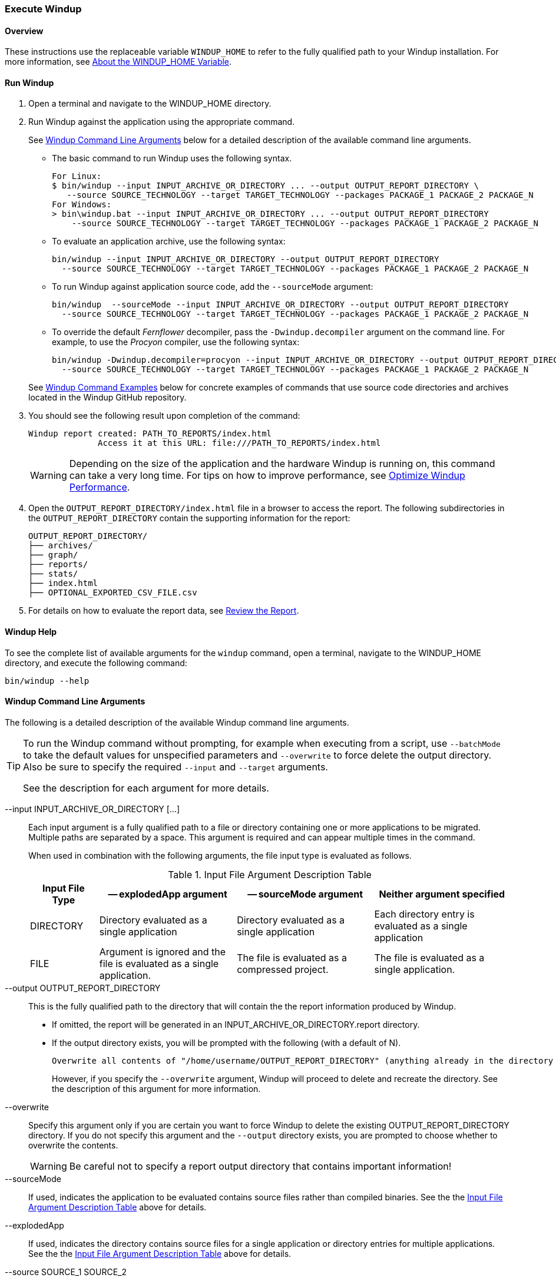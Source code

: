 :ProductName: Windup
:ProductShortName: Windup
:ProductHomeVar: WINDUP_HOME 

[[Execute]]
=== Execute {ProductName}

[[overview]]
==== Overview 

These instructions use the replaceable variable `{ProductHomeVar}` to refer to the fully qualified path to your {ProductShortName} installation. For more information, see link:About-the-HOME-Variable[About the {ProductHomeVar} Variable].

[[run-windup]]
==== Run {ProductShortName}  

. Open a terminal and navigate to the {ProductHomeVar} directory. 
. Run {ProductShortName} against the application using the appropriate command.
+
See xref:command-line-arguments[{ProductShortName} Command Line Arguments] below for a detailed description of the available command line arguments. 

* The basic command to run {ProductShortName} uses the following syntax.
+
[options="nowrap"]
----
For Linux:
$ bin/windup --input INPUT_ARCHIVE_OR_DIRECTORY ... --output OUTPUT_REPORT_DIRECTORY \
   --source SOURCE_TECHNOLOGY --target TARGET_TECHNOLOGY --packages PACKAGE_1 PACKAGE_2 PACKAGE_N
For Windows:
> bin\windup.bat --input INPUT_ARCHIVE_OR_DIRECTORY ... --output OUTPUT_REPORT_DIRECTORY
    --source SOURCE_TECHNOLOGY --target TARGET_TECHNOLOGY --packages PACKAGE_1 PACKAGE_2 PACKAGE_N
----
+

* To evaluate an application archive, use the following syntax:
+
[options="nowrap"]
----
bin/windup --input INPUT_ARCHIVE_OR_DIRECTORY --output OUTPUT_REPORT_DIRECTORY 
  --source SOURCE_TECHNOLOGY --target TARGET_TECHNOLOGY --packages PACKAGE_1 PACKAGE_2 PACKAGE_N
----

* To run {ProductShortName} against application source code, add the `--sourceMode` argument:
+
[options="nowrap"]
----
bin/windup  --sourceMode --input INPUT_ARCHIVE_OR_DIRECTORY --output OUTPUT_REPORT_DIRECTORY
  --source SOURCE_TECHNOLOGY --target TARGET_TECHNOLOGY --packages PACKAGE_1 PACKAGE_2 PACKAGE_N 
----

* To override the default _Fernflower_ decompiler, pass the `-Dwindup.decompiler` argument on the command line. For example, to use the _Procyon_ compiler, use the following syntax:
+
[options="nowrap"]
----
bin/windup -Dwindup.decompiler=procyon --input INPUT_ARCHIVE_OR_DIRECTORY --output OUTPUT_REPORT_DIRECTORY 
  --source SOURCE_TECHNOLOGY --target TARGET_TECHNOLOGY --packages PACKAGE_1 PACKAGE_2 PACKAGE_N 
----

+
See xref:command-examples[{ProductShortName} Command Examples] below for concrete examples of commands that use source code directories and archives located in the {ProductShortName} GitHub repository.

. You should see the following result upon completion of the command:
+
[options="nowrap"]
----
Windup report created: PATH_TO_REPORTS/index.html
              Access it at this URL: file:///PATH_TO_REPORTS/index.html
----
+
WARNING: Depending on the size of the application and the hardware {ProductShortName} is running on, this command can take a very long time. For tips on how to improve performance, see link:Optimize-Performance[Optimize {ProductShortName} Performance].

.  Open the `OUTPUT_REPORT_DIRECTORY/index.html` file in a browser to access the report.
The following subdirectories in the `OUTPUT_REPORT_DIRECTORY` contain the supporting information for the report:

        OUTPUT_REPORT_DIRECTORY/
        ├── archives/
        ├── graph/
        ├── reports/
        ├── stats/
        ├── index.html
        ├── OPTIONAL_EXPORTED_CSV_FILE.csv

. For details on how to evaluate the report data, see link:Review-the-Report[Review the Report].


==== {ProductShortName} Help

To see the complete list of available arguments for the `windup` command, open a terminal, navigate to the WINDUP_HOME directory, and execute the following command:

    bin/windup --help

[[command-line-arguments]]
==== {ProductShortName} Command Line Arguments

The following is a detailed description of the available {ProductShortName} command line arguments.

[TIP]
====
To run the Windup command without prompting, for example when executing from a script, use `--batchMode` to take the default values for unspecified parameters and `--overwrite` to force delete the output directory. Also be sure to specify the required `--input` and `--target` arguments.

See the description for each argument for more details.
====

--input INPUT_ARCHIVE_OR_DIRECTORY [...]:: Each input argument is a fully qualified path to a file or directory containing one or more applications to be migrated. Multiple paths are separated by a space. This argument is required and can appear multiple times in the command.
+
When used in combination with the following arguments, the file input type is evaluated as follows.
+
[[input-file-argument-description-table]]
.Input File Argument Description Table
[cols="1,2,2,2",options="header"]
|====
| Input File Type
| -- explodedApp argument
| -- sourceMode argument
| Neither argument specified

| DIRECTORY
| Directory evaluated as a single application
| Directory evaluated as a single application
| Each directory entry is evaluated as a single application

| FILE
| Argument is ignored and the file is evaluated as a single application.
| The file is evaluated as a compressed project.
| The file is evaluated as a single application.
|====

--output OUTPUT_REPORT_DIRECTORY:: This is the fully qualified path to the directory that will contain the the report information produced by {ProductShortName}. 
+
* If omitted, the report will be generated in an INPUT_ARCHIVE_OR_DIRECTORY.report directory. 
* If the output directory exists, you will be prompted with the following (with a default of N). 
+
----
Overwrite all contents of "/home/username/OUTPUT_REPORT_DIRECTORY" (anything already in the directory will be deleted)? [y,N]
----
+
However, if you specify the `--overwrite` argument, {ProductShortName} will proceed to delete and recreate the directory. See the description of this argument for more information.

--overwrite:: Specify this argument only if you are certain you want to force {ProductShortName} to delete the existing OUTPUT_REPORT_DIRECTORY directory. If you do not specify this argument and the `--output` directory exists, you are prompted to choose whether to overwrite the contents.
+
[WARNING]
====
Be careful not to specify a report output directory that contains important information!
====

--sourceMode:: If used, indicates the application to be evaluated contains source files rather than compiled binaries. See the the xref:input-file-argument-description-table[Input File Argument Description Table] above for details.

--explodedApp:: If used, indicates the directory contains source files for a single application or directory entries for multiple applications. See the the xref:input-file-argument-description-table[Input File Argument Description Table] above for details.

--source SOURCE_1 SOURCE_2:: A space delimited list of one or more source technologies, servers, platforms, or frameworks to migrate from. This determines which rulesets are used during migration. Example: +--source eap+
+
[TIP]
====
For the list of the available `--source` servers or frameworks, use the `--listSourceTechnologies` argument on the `windup` command line as in the following example.
[options="nowrap"]
----
bin/windup --listSourceTechnologies
----
====

--target TARGET_1 TARGET_2:: A space delimited list of one or more target technologies, servers, platforms, or frameworks to migrate to. If you do not specify this option, you are prompted to select a target. The default target technology is `eap`.
+
[TIP]
====
For the list of the available `--target` servers or frameworks, use the `--listTargetTechnologies` argument on the `windup` command line as in the following example.
[options="nowrap"]
----
bin/windup --listTargetTechnologies
----
====

--packages PACKAGE_1 PACKAGE_2 PACKAGE_N:: A space delimited list of the packages to be evaluated by {ProductShortName}. It is highly recommended to use this argument.
+
* In most cases, you are interested only in evaluating custom application class packages and not standard Java EE or 3rd party packages. The `PACKAGE_N` argument is a package prefix; all subpackages will be scanned. For example, to scan the packages `com.mycustomapp` and `com.myotherapp`, use `--packages com.mycustomapp com.myotherapp` argument on the command line.
* While you can provide package names for standard Java EE 3rd party software like `org.apache`, it is usually best not to include them as they should not impact the migration effort.
+
WARNING: If you omit the `--packages` argument, every package in the application is scanned, which can impact performance. It is best to provide this argument with one or more packages.

--excludePackages PACKAGE_1 PACKAGE_2 PACKAGE_N:: This is a space-delimited list of the packages to be excluded by {ProductShortName}. For example, entering "com.mycompany.commonutilities" would exclude all classes whose package name begins with "com.mycompany.commonutilities".
+
This parameter is very important when dealing with large applications as it can greatly reduce execution time.

--includeTags TAG_1 TAG_2:: In {ProductShortName}, each rule is associated with a set of tags. Tags are just simple strings that succinctly describe the function of the rule. Common tags include "ejb", "log4j", and "hibernate". To see the full list of tags, use the "--listTags" argument.
+
When one or more tags are specified here, then only rules with these tags will be processed. If this option is not specified, then all tags are processed.

--excludeTags TAG_1 TAG_2:: Do not process rules that contain the specified tags. This option can be used if it is found that a particular set of rules is highlighting too much unnecessary information in the report. If this option is not specified, all tags are processed.
+
[TIP]
====
For the list of the available tags, use the `--listTags` argument on the `windup` command line as in the following example.
[options="nowrap"]
----
bin/windup --listTags
----
====

--userRulesDirectory CUSTOM_RULES_DIRECTORY:: By default, {ProductShortName} looks for rules in the `${user.home}/.windup/rules/` directory. This option allows you to provide the fully qualified path to a user directory containing additional custom XML rules that should be loaded and executed by {ProductShortName}. The ruleset files must use one of the following extensions:  [x-]`*.windup.groovy` or [x-]`*.windup.xml`.

--userIgnorePath CUSTOM_IGNORE_DIRECTORY:: {ProductShortName} looks for file names matching the pattern `*windup-ignore.txt` to identify files that should be ignored. By default, it looks for these files in the `~/.windup/ignore/` and `WINDUP_HOME/ignore/` directories, but this option allows you to create files with this pattern name in a different directory. 

--exportCSV:: Export the report data to a CSV formatted file on your local file system. {ProductShortName} creates the file in the directory specified by the `--output` argument. The CSV file can be imported into your favorite spreadsheet program for data manipulation and analysis. For details, see link:Export-the-Report-for-Use-by-Spreadsheet-Programs[Export the Report for Use by Spreadsheet Programs].

--additionalClassPath JAR_OR_DIRECTORY_1 JAR_OR_DIRECTORY_2:: Use this option to add additional JAR files or directories to the classpath so they are available for decompilation or other analysis. For example:
+
----
--additionalClassPath MyClasses.jar com/mycompany/
----

--offline:: If specified, do all processing offline and do not fetch updates or other data from the Internet.

--updateRulesets:: Update the core rulesets distributed with {ProductShortName}. It first checks for the existence of newer release, and if found, replaces the current rulesets directory with the new one.
+
[TIP]
====
To update the rulesets without analyzing an application, pass only this argument on the `windup` command line as in the following example.
[options="nowrap"]
----
bin/windup --updateRulesets
----
====

--batchMode:: Specifies that {ProductShortName} should be run in a non-interactive mode without prompting for confirmation. This mode takes the default values for any parameters not passed in via the command line.

--enableClassNotFoundAnalysis:: Enables analysis of Java files that are not available on the Classpath. This should be left off if some classes will be unavailable at analysis time.

--enableTattletale:: Enables Tattletale-embedded processing and Windup will generate a Tattletale report for each application.

--enableCompatibleFilesReport:: Enables generation of 'Compatible Files' report. Due to processing all files without found issues, this report may take a long time for large applications.

[[command-examples]]
==== {ProductShortName} Command Examples

The following examples report against applications located in the {ProductShortName} source https://github.com/windup/windup/tree/master/test-files[test-files] directory.

===== Source Code Example

The following command runs against the https://github.com/windup/windup/tree/master/test-files/seam-booking-5.2[seam-booking-5.2] application source code. It evaluates all `org.jboss.seam` packages and creates a directory named 'seam-booking-report' in the `/home/username/windup-reports/` directory to contain the reporting output.

   bin/windup --sourceMode --input /home/username/windup-source/test-files/seam-booking-5.2/ --output /home/username/windup-reports/seam-booking-report --target eap --packages org.jboss.seam

===== Archive Example

The following command runs against the https://github.com/windup/windup/blob/master/test-files/jee-example-app-1.0.0.ear[jee-example-app-1.0.0.ear] EAR archive. It evaluates all `com.acme` and `org.apache` packages and creates a directory named 'jee-example-app-1.0.0.ear-report' in the `/home/username/windup-reports/` directory to contain the reporting output.

    bin/windup  --input /home/username/windup-source/test-files/jee-example-app-1.0.0.ear/ --output /home/username/windup-reports/jee-example-app-1.0.0.ear-report --target eap --packages com.acme org.apache

===== {ProductShortName} Quickstart Examples

For more concrete examples, see the {ProductShortName} quickstarts located on GitHub here: https://github.com/windup/windup-quickstarts. If you prefer, you can download the https://github.com/windup/windup-quickstarts/releases/[latest release] ZIP or TAR  distribution of the quickstarts.

The quickstarts provide examples of Java-based and XML-based rules you can run and test using {ProductShortName}. The README instructions provide a step-by-step guide to run the quickstart example. You can also look through the code examples and use them as a starting point for creating your own rules.

